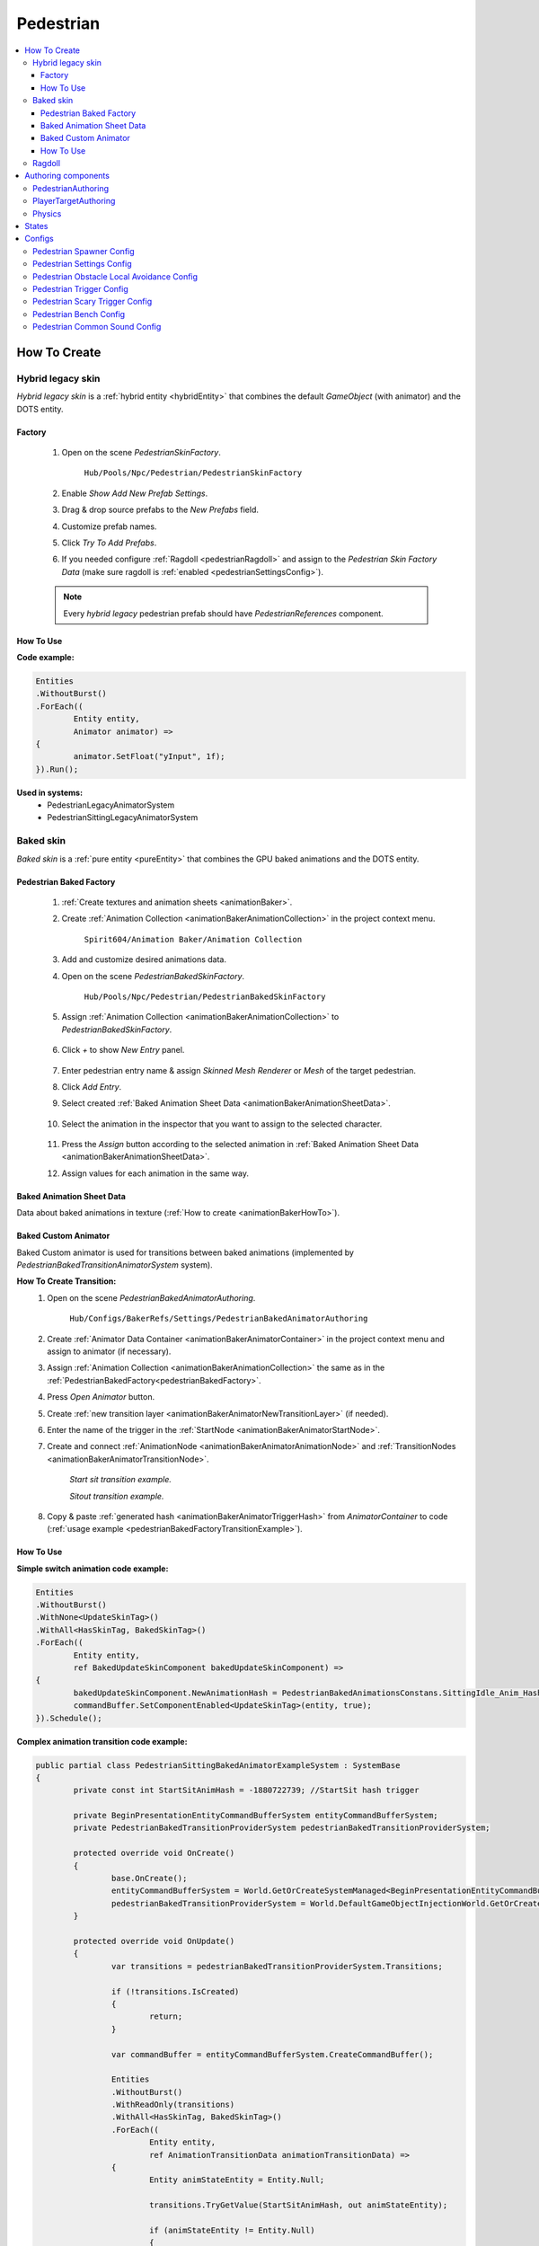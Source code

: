 .. _pedestrian:

Pedestrian
=====

.. contents::
   :local:


How To Create
----------------

.. _pedestrianHybridLegacy:

Hybrid legacy skin
~~~~~~~~~~~~

`Hybrid legacy skin` is a :ref:`hybrid entity <hybridEntity>` that combines the default `GameObject` (with animator) and the DOTS entity.

Factory
""""""""""""""

	#. Open on the scene `PedestrianSkinFactory`.
	
		``Hub/Pools/Npc/Pedestrian/PedestrianSkinFactory``

		.. image:: images/configs/pedestrian/PedestrianSkinFactory.png
	
	#. Enable `Show Add New Prefab Settings`.
	#. Drag & drop source prefabs to the `New Prefabs` field.
	#. Customize prefab names.
	#. Click `Try To Add Prefabs`.
	#. If you needed configure :ref:`Ragdoll <pedestrianRagdoll>` and assign to the `Pedestrian Skin Factory Data` (make sure ragdoll is :ref:`enabled <pedestrianSettingsConfig>`).

	.. note:: 
		Every `hybrid legacy` pedestrian prefab should have `PedestrianReferences` component.
		
How To Use
""""""""""""""

| **Code example:**

..  code-block:: r
	
	Entities
	.WithoutBurst()
	.ForEach((
		Entity entity,
		Animator animator) =>
	{
		animator.SetFloat("yInput", 1f);
	}).Run();
		
**Used in systems:**
	* PedestrianLegacyAnimatorSystem
	* PedestrianSittingLegacyAnimatorSystem

.. _pedestrianBaked:

Baked skin
~~~~~~~~~~~~

`Baked skin` is a :ref:`pure entity <pureEntity>` that combines the GPU baked animations and the DOTS entity.

.. _pedestrianBakedFactory:

Pedestrian Baked Factory
""""""""""""""

	#. :ref:`Create textures and animation sheets <animationBaker>`.
	#. Create :ref:`Animation Collection <animationBakerAnimationCollection>` in the project context menu.
	
		``Spirit604/Animation Baker/Animation Collection``
	
		.. image:: images/pedestrian/baker/animator/AnimationCollectionExample.png
	
	#. Add and customize desired animations data.
	#. Open on the scene `PedestrianBakedSkinFactory`.
	
		``Hub/Pools/Npc/Pedestrian/PedestrianBakedSkinFactory``

	#. Assign :ref:`Animation Collection <animationBakerAnimationCollection>` to `PedestrianBakedSkinFactory`.
	
		.. image:: images/pedestrian/baker/AddNewEntryPanelExample.png
			
	#. Click `+` to show `New Entry` panel.
	
		.. image:: images/pedestrian/baker/NewEntry.png
	
	#. Enter pedestrian entry name & assign `Skinned Mesh Renderer` or `Mesh` of the target pedestrian.
	#. Click `Add Entry`.	
	
	#. Select created :ref:`Baked Animation Sheet Data <animationBakerAnimationSheetData>`.
	
		.. image:: images/pedestrian/baker/PedestrianAnimationSheetDataExample.png
		
	#. Select the animation in the inspector that you want to assign to the selected character.
	
		.. image:: images/pedestrian/baker/PedestrianAnimationsAssignExample.png
			
	#. Press the `Assign` button according to the selected animation in :ref:`Baked Animation Sheet Data <animationBakerAnimationSheetData>`.
	#. Assign values for each animation in the same way.
	
.. _animationBakerAnimationSheetData:

Baked Animation Sheet Data
""""""""""""""

Data about baked animations in texture (:ref:`How to create <animationBakerHowTo>`). 
	
	.. image:: images/pedestrian/baker/PedestrianAnimationSheetDataExample.png	
	
Baked Custom Animator
""""""""""""""

Baked Custom animator is used for transitions between baked animations (implemented by `PedestrianBakedTransitionAnimatorSystem` system).

.. _animationBakerHowToCreateTransition:

**How To Create Transition:**
	#. Open on the scene `PedestrianBakedAnimatorAuthoring`.
	
		``Hub/Configs/BakerRefs/Settings/PedestrianBakedAnimatorAuthoring``
		
		.. image:: images/pedestrian/baker/animator/PedestrianBakedAnimatorAuthoring.png

				
	#. Create :ref:`Animator Data Container <animationBakerAnimatorContainer>` in the project context menu and assign to animator (if necessary).
	#. Assign :ref:`Animation Collection <animationBakerAnimationCollection>` the same as in the :ref:`PedestrianBakedFactory<pedestrianBakedFactory>`.
	#. Press `Open Animator` button.
	#. Create :ref:`new transition layer <animationBakerAnimatorNewTransitionLayer>` (if needed).
	#. Enter the name of the trigger in the :ref:`StartNode <animationBakerAnimatorStartNode>`.
	#. Create and connect :ref:`AnimationNode <animationBakerAnimatorAnimationNode>` and :ref:`TransitionNodes <animationBakerAnimatorTransitionNode>`.
	
		.. image:: images/pedestrian/baker/animator/StartSitTransitionExample.png
		`Start sit transition example.`
		
		.. image:: images/pedestrian/baker/animator/SitoutTransitionExample.png		

		`Sitout transition example.`
	
	#. Copy & paste :ref:`generated hash <animationBakerAnimatorTriggerHash>` from `AnimatorContainer` to code (:ref:`usage example <pedestrianBakedFactoryTransitionExample>`).
		
		.. image:: images/pedestrian/baker/animator/AnimatorContainerExample.png		

How To Use
""""""""""""""

**Simple switch animation code example:**
	
..  code-block:: r
    
	Entities
	.WithoutBurst()
	.WithNone<UpdateSkinTag>()
	.WithAll<HasSkinTag, BakedSkinTag>()
	.ForEach((
		Entity entity,
		ref BakedUpdateSkinComponent bakedUpdateSkinComponent) =>
	{
		bakedUpdateSkinComponent.NewAnimationHash = PedestrianBakedAnimationsConstans.SittingIdle_Anim_Hash; //int animation hash
		commandBuffer.SetComponentEnabled<UpdateSkinTag>(entity, true);
	}).Schedule();
	

.. _pedestrianBakedFactoryTransitionExample:

**Complex animation transition code example:**

..  code-block:: r
	
	public partial class PedestrianSittingBakedAnimatorExampleSystem : SystemBase
	{
		private const int StartSitAnimHash = -1880722739; //StartSit hash trigger

		private BeginPresentationEntityCommandBufferSystem entityCommandBufferSystem;
		private PedestrianBakedTransitionProviderSystem pedestrianBakedTransitionProviderSystem;

		protected override void OnCreate()
		{
			base.OnCreate();
			entityCommandBufferSystem = World.GetOrCreateSystemManaged<BeginPresentationEntityCommandBufferSystem>();
			pedestrianBakedTransitionProviderSystem = World.DefaultGameObjectInjectionWorld.GetOrCreateSystemManaged<PedestrianBakedTransitionProviderSystem>();
		}

		protected override void OnUpdate()
		{
			var transitions = pedestrianBakedTransitionProviderSystem.Transitions;

			if (!transitions.IsCreated)
			{
				return;
			}

			var commandBuffer = entityCommandBufferSystem.CreateCommandBuffer();

			Entities
			.WithoutBurst()
			.WithReadOnly(transitions)
			.WithAll<HasSkinTag, BakedSkinTag>()
			.ForEach((
				Entity entity,
				ref AnimationTransitionData animationTransitionData) =>
			{
				Entity animStateEntity = Entity.Null;

				transitions.TryGetValue(StartSitAnimHash, out animStateEntity);

				if (animStateEntity != Entity.Null)
				{                 
					animationTransitionData.CurrentAnimationState = animStateEntity;
					commandBuffer.SetComponentEnabled<HasAnimTransitionTag>(entity, true);
				}
			}).Schedule();
			
			entityCommandBufferSystem.AddJobHandleForProducer(Dependency);
		}
	}

**Used in systems:**
	* PedestrianLoadBakedSkinSystem
	* PedestrianBakedTransitionAnimatorSystem
	* PedestrianSittingBakedAnimatorSystem

.. _pedestrianRagdoll:

Ragdoll
~~~~~~~~~~~~

Ragdoll is created at the scene of the pedestrian's death. Make sure ragdoll is :ref:`enabled <pedestrianSettingsConfig>`.

**How To Create:**
	* Add all colliders and rigidbodies according to the tutorial `RagdollWizard <https://docs.unity3d.com/2021.1/Documentation/Manual/wizard-RagdollWizard.html>`_ to character.
	* Add `PedestrianRagdoll` component.
	* Assign the result to :ref:`PedestrianHybridLegacyFactory <pedestrianHybridLegacy>` or :ref:`PedestrianBakedFactory <pedestrianBaked>` according to the chosen :ref:`type of rig <pedestrianSettingsConfig>`.
	
	.. note:: Implemented by `PedestrianRagdollSystem`.

Authoring components
----------------

PedestrianAuthoring
~~~~~~~~~~~~

Contains the main components of pedestrian entity **[required]**.

PlayerTargetAuthoring
~~~~~~~~~~~~

Component for player targeting systems **[optional]**.

Physics
~~~~~~~~~~~~

`PhysicsBody` and `PhysicsShape` components for physics related systems **[optional]**.

States
----------------

**Movement State:**
	* **Default**
	* **Idle**
	* **Walking**
	* **Running**

.. _pedestrianActionState:

**Pedestrian Action State:**
	* **Default** : no state.
	* **Idle** : when a pedestrian is waiting.
	* **MovingToNextTargetPoint** : when going from `PedestrianNode <pedestrianNode>` to `PedestrianNode <pedestrianNode>` (excluding crosswalk).
	* **WaitForGreenLight** : when a pedestrian is waiting for a green traffic light.
	* **CrossingTheRoad** : when a pedestrian goes crossing a crosswalk.
	* **ScaryRunning** : activated when a pedestrian runs away in a panic (for example, the sound of a gunshot or the death of a pedestrian nearby).
	* **Sitting** : when a pedestrian sits.
	* **Talking** : when a pedestrian talks.

.. _pedestrianConfigs:

Configs
----------------

Pedestrian Spawner Config
~~~~~~~~~~~~

	.. image:: images/configs/pedestrian/PedestrianSpawnerConfig.png
	
| **Min pedestrian count** : number of pedestrians in the city.
| **Pool size** : _pedestrianRagdoll
| **Ragdoll pool size* : :ref:`pedestrian ragdoll pool size<pedestrianRagdoll>`.
| **Min/Max spawn delay* : minimum and maximum delay between spawn iterations.
	
.. _pedestrianSettingsConfig:
	
Pedestrian Settings Config
~~~~~~~~~~~~

	.. image:: images/configs/pedestrian/PedestrianSettingsConfig.png

**Pedestrian skin type:**
	* **Rig show only in view** : rig skin will be loaded in the camera's view area.
	* **Rig and dummy** : rig will be in the camera's view, and the dummy skin will be out of the camera's view.
	* **Dummy show only in view** : dummy skin will be loaded in the camera's view area.
	* **Rig show always** : rig skin will be loaded when the entity is created and will exist until it is destroyed.
	* **Dummy show always** : dummy skin will be loaded when the entity is created and will exist until it is destroyed..
	* **No skin** : entities without a skin will be created.
**Pedestrian rig type:**
	* **Hybrid legacy** : :ref:`hybrid entity with animator component<pedestrianHybridLegacy>`.
	* **Texture baked** : :ref:`pure entity with gpu animations<pedestrianBaked>`.
	
.. _pedestrianEntityType:

**Pedestrian entity type:**
	* **No physics** : pedestrian not contains `PhysicsShape` component.
	* **Physics** : pedestrian contains `PhysicsShape` component.
| **Pedestrian collider radius** : pedestrian collider radius for `No physics` type.
| **Walking speed** : walking speed.
| **Running speed** : running speed.
| **Rotation speed** : rotation speed.
| **Health** : number of hit points for pedestrians.
| **Talking pedestrian spawn chance** : chance of spawning talking pedestrians
| **Min/Max talk time** : min/max talk time.
**Pedestrian navigation type:**
	* **Temp** : navigation will be enabled if necessary.
	* **Persist** : navigation is always on (for `NavMesh` calculation only).
	* **Disabled**
**Obstacle avoidance type:**
	* **Calc nav path** : navigating based on `NavMesh`.
	* **Local avoidance** : simple obstacle avoidance navigation.
**Pedestrian collision type:**
	* **Calculate** :  collision is calculated manually (:ref:`for NoPhysics type<pedestrianEntityType>`).
	* **Physics** : collision is calculated with `Unity.Physics` (:ref:`for Physics type<pedestrianEntityType>`).
	* **Disabled**
| **Has ragdoll** : on/off :ref:`ragdoll<pedestrianRagdoll>` for pedestrian.

Pedestrian Obstacle Local Avoidance Config
~~~~~~~~~~~~

	.. image:: images/configs/pedestrian/PedestrianObstacleLocalAvoidanceSettings.png
	
**Obstacle avoidance method:**
	* **Simple** : is able to avoid only 1 object.
	* **Find neighbors** : multiple objects close to each other are grouped as one (more costly in performance).
| **Max surface angle** : maximum surface tilt angle at which the avoidance is calculated.
| **Target point offset** : offset between an obstacle and avoidance waypoints.
| **Achieve distance** : distance to achieve the avoidance waypoint.
	
Pedestrian Trigger Config
~~~~~~~~~~~~

	.. image:: images/configs/pedestrian/PedestrianTriggerConfig.png
	
| **Trigger HashMap capacity** : initial hashmap capacity  that contains data of triggers.
| **Trigger HashMap cell size** : hashmap cell size.
**Trigger data:**
	* **Fear Point Trigger** :
		* **Impact trigger duration** : duration of the :ref:`trigger<pedestrianScaryTrigger>` on the pedestrian.

.. _pedestrianScaryTrigger:

Pedestrian Scary Trigger Config
~~~~~~~~~~~~

	.. image:: images/configs/pedestrian/PedestrianScaryTriggerConfig.png
	
**Trigger settings:** 
	* **Death trigger squared distance** : death trigger squared distance (squared distance == distance * distance).
	* **Death trigger duration** : death trigger duration.
		
**Sound settings:** 
	* **Has scream sound** : on/off scream sound.
	* **Scream entity limit** : maximum number of screaming pedestrians at the same time.
	* **Chance to scream** : chance of a pedestrian screaming.
	* **Scream delay** : delay between screams.
	* **Scream sound data** : scream :ref:`sound data<soundData>` source.
		
Pedestrian Bench Config
~~~~~~~~~~~~

	.. image:: images/configs/pedestrian/PedestrianBenchConfig.png
	
| **Min/Max idle time** : min/max idle duration on the bench.
| **Custom achieve enter point distance** : distance to achieve the entry point on the bench.
| **Idle after achieved exit duration** : idle after achieved exit point duration.
| **Sitting movement speed** : pedestrian movement speed when sitting on the bench.
| **Sitting rotation speed** : pedestrian turn speed when sitting on the bench.
| **Custom achieve sit point distance** :  distance to achieve the sit point on the bench.
	
Pedestrian Common Sound Config
~~~~~~~~~~~~

Common pedestrian sound settings

	.. image:: images/configs/pedestrian/PedestrianCommonSoundConfig.png
	
| **Sound death** : sound when a pedestrian died.
| **Enter tram sound** : sound when entering a tram.
| **Exit tram sound** : sound when exiting a tram.